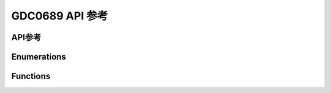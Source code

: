 .. _label_api_gdc0689:

===================
GDC0689 API 参考
===================

API参考
------------------

Enumerations
----------------------

.. doxygengroup:: WM_GDC0689_Enumerations
    :project: wm-iot-sdk-apis
    :content-only:

Functions
----------------------

.. doxygengroup:: WM_GDC0689_Functions
    :project: wm-iot-sdk-apis
    :content-only:
